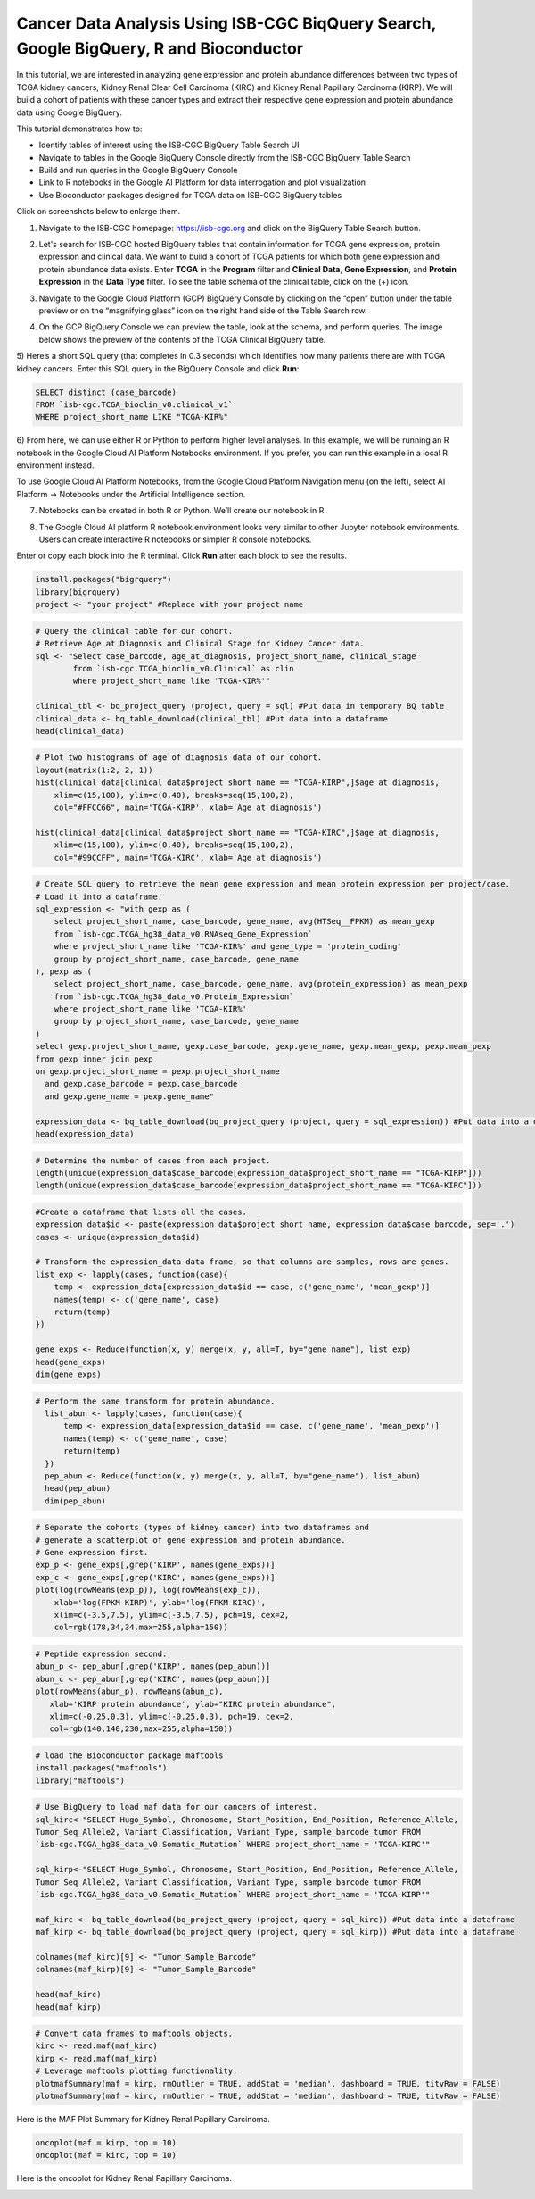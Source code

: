 ****************************************************************************************
Cancer Data Analysis Using ISB-CGC BiqQuery Search, Google BigQuery, R and Bioconductor
****************************************************************************************

In this tutorial, we are interested in analyzing gene expression and protein abundance differences between two types of TCGA kidney cancers, Kidney Renal Clear Cell Carcinoma (KIRC) and Kidney Renal Papillary Carcinoma (KIRP). We will build a cohort of patients with these cancer types and extract their respective gene expression and protein abundance data using  Google BigQuery. 

This tutorial demonstrates how to: 

- Identify tables of interest using the ISB-CGC BigQuery Table Search UI 
- Navigate to tables in the Google BigQuery Console directly from the ISB-CGC BigQuery Table Search
- Build and run queries in the Google BigQuery Console
- Link to R notebooks in the Google AI Platform for data interrogation and plot visualization 
- Use Bioconductor packages designed for TCGA data on ISB-CGC BigQuery tables

Click on screenshots below to enlarge them.

1)	Navigate to the ISB-CGC homepage: https://isb-cgc.org and click on the BigQuery Table Search button.

.. image:: ISB-homepage.png
   :scale: 30
   :align: center

2)	Let's search for ISB-CGC hosted BigQuery tables that contain information for TCGA gene expression, protein expression and clinical data. We want to build a cohort of TCGA patients for which both gene expression and protein abundance data exists. Enter **TCGA** in the **Program** filter and **Clinical Data**, **Gene Expression**, and **Protein Expression** in the **Data Type** filter. To see the table schema of the clinical table, click on the (+) icon.

.. image:: BQTableSearch-TCGA.png
   :scale: 30
   :align: center

3)	Navigate to the Google Cloud Platform (GCP) BigQuery Console by clicking on the “open” button under the table preview or on the “magnifying glass” icon on the right hand side of the Table Search row. 

.. image:: BQTableSearch-Open.png
   :scale: 30
   :align: center

4)	On the GCP BigQuery Console we can preview the table, look at the schema, and perform queries. The image below shows the preview of the contents of the TCGA Clinical BigQuery table. 

.. image:: BQConsole-TCGA.png
   :scale: 30
   :align: center

5)	Here’s a short SQL query (that completes in 0.3 seconds) which identifies how many patients there are with TCGA kidney cancers. 
Enter this SQL query in the BigQuery Console and click **Run**: 

.. code-block:: sql

   SELECT distinct (case_barcode)  
   FROM `isb-cgc.TCGA_bioclin_v0.clinical_v1`
   WHERE project_short_name LIKE "TCGA-KIR%"
   
.. image:: BQConsole-Barcodes.png
   :scale: 30
   :align: center

6)	From here, we can use either R or Python to perform higher level analyses. In this example, we will be running an R notebook in the Google Cloud AI Platform Notebooks environment.  
If you prefer, you can run this example in a local R environment instead.

To use Google Cloud AI Platform Notebooks, from the Google Cloud Platform Navigation menu (on the left), select AI Platform -> Notebooks under the Artificial Intelligence section.

.. image:: GCP-AI-Platform.png
   :scale: 30
   :align: center

7)	Notebooks can be created in both R or Python. We’ll create our notebook in R. 

.. image:: GCP-Notebooks.png
   :scale: 30
   :align: center

8) The Google Cloud AI platform R notebook environment looks very similar to other Jupyter notebook environments. Users can create interactive R notebooks or simpler R console notebooks. 

.. image:: GCP-R-environment.png
   :scale: 30
   :align: center

   Here’s an example of an interactive R notebook. Click the image to enlarge it.

.. image:: GCP-R-Notebook.png
   :scale: 30
   :align: center

Enter or copy each block into the R terminal. Click **Run** after each block to see the results.

.. code-block:: R

   install.packages("bigrquery")
   library(bigrquery)
   project <- "your project" #Replace with your project name
   
.. code-block:: R

   # Query the clinical table for our cohort.
   # Retrieve Age at Diagnosis and Clinical Stage for Kidney Cancer data.
   sql <- "Select case_barcode, age_at_diagnosis, project_short_name, clinical_stage
           from `isb-cgc.TCGA_bioclin_v0.Clinical` as clin
           where project_short_name like 'TCGA-KIR%'"

   clinical_tbl <- bq_project_query (project, query = sql) #Put data in temporary BQ table
   clinical_data <- bq_table_download(clinical_tbl) #Put data into a dataframe
   head(clinical_data)

.. image:: Clinical-dataframe.png


.. code-block:: R

   # Plot two histograms of age of diagnosis data of our cohort.
   layout(matrix(1:2, 2, 1))
   hist(clinical_data[clinical_data$project_short_name == "TCGA-KIRP",]$age_at_diagnosis, 
       xlim=c(15,100), ylim=c(0,40), breaks=seq(15,100,2),
       col="#FFCC66", main='TCGA-KIRP', xlab='Age at diagnosis')

   hist(clinical_data[clinical_data$project_short_name == "TCGA-KIRC",]$age_at_diagnosis, 
       xlim=c(15,100), ylim=c(0,40), breaks=seq(15,100,2), 
       col="#99CCFF", main='TCGA-KIRC', xlab='Age at diagnosis')
       
.. image:: Clinical-histograms.png       

.. code-block:: R

   # Create SQL query to retrieve the mean gene expression and mean protein expression per project/case.
   # Load it into a dataframe.
   sql_expression <- "with gexp as (
       select project_short_name, case_barcode, gene_name, avg(HTSeq__FPKM) as mean_gexp
       from `isb-cgc.TCGA_hg38_data_v0.RNAseq_Gene_Expression`
       where project_short_name like 'TCGA-KIR%' and gene_type = 'protein_coding'
       group by project_short_name, case_barcode, gene_name
   ), pexp as (
       select project_short_name, case_barcode, gene_name, avg(protein_expression) as mean_pexp
       from `isb-cgc.TCGA_hg38_data_v0.Protein_Expression`
       where project_short_name like 'TCGA-KIR%'
       group by project_short_name, case_barcode, gene_name
   )
   select gexp.project_short_name, gexp.case_barcode, gexp.gene_name, gexp.mean_gexp, pexp.mean_pexp 
   from gexp inner join pexp 
   on gexp.project_short_name = pexp.project_short_name 
     and gexp.case_barcode = pexp.case_barcode 
     and gexp.gene_name = pexp.gene_name"

   expression_data <- bq_table_download(bq_project_query (project, query = sql_expression)) #Put data into a dataframe
   head(expression_data)


.. image:: Expression-dataframe.png  

.. code-block:: R

   # Determine the number of cases from each project.
   length(unique(expression_data$case_barcode[expression_data$project_short_name == "TCGA-KIRP"]))
   length(unique(expression_data$case_barcode[expression_data$project_short_name == "TCGA-KIRC"]))

.. image:: Num-cases.png  

.. code-block:: R

   #Create a dataframe that lists all the cases.
   expression_data$id <- paste(expression_data$project_short_name, expression_data$case_barcode, sep='.')
   cases <- unique(expression_data$id)

   # Transform the expression_data data frame, so that columns are samples, rows are genes.
   list_exp <- lapply(cases, function(case){
       temp <- expression_data[expression_data$id == case, c('gene_name', 'mean_gexp')]
       names(temp) <- c('gene_name', case)
       return(temp)
   })

   gene_exps <- Reduce(function(x, y) merge(x, y, all=T, by="gene_name"), list_exp)
   head(gene_exps)
   dim(gene_exps)

.. image:: gene-exp-dataframe.png 

.. code-block:: R

   # Perform the same transform for protein abundance.
     list_abun <- lapply(cases, function(case){
         temp <- expression_data[expression_data$id == case, c('gene_name', 'mean_pexp')]
         names(temp) <- c('gene_name', case)
         return(temp)
     })
     pep_abun <- Reduce(function(x, y) merge(x, y, all=T, by="gene_name"), list_abun)
     head(pep_abun)
     dim(pep_abun)

.. image:: pep-abun-dataframe.png 

.. code-block:: R

   # Separate the cohorts (types of kidney cancer) into two dataframes and 
   # generate a scatterplot of gene expression and protein abundance.
   # Gene expression first.
   exp_p <- gene_exps[,grep('KIRP', names(gene_exps))]
   exp_c <- gene_exps[,grep('KIRC', names(gene_exps))]
   plot(log(rowMeans(exp_p)), log(rowMeans(exp_c)), 
       xlab='log(FPKM KIRP)', ylab='log(FPKM KIRC)', 
       xlim=c(-3.5,7.5), ylim=c(-3.5,7.5), pch=19, cex=2,
       col=rgb(178,34,34,max=255,alpha=150))
       
.. image:: gene-scatterplot.png

.. code-block:: R

   # Peptide expression second.
   abun_p <- pep_abun[,grep('KIRP', names(pep_abun))]
   abun_c <- pep_abun[,grep('KIRC', names(pep_abun))]
   plot(rowMeans(abun_p), rowMeans(abun_c), 
      xlab='KIRP protein abundance', ylab="KIRC protein abundance", 
      xlim=c(-0.25,0.3), ylim=c(-0.25,0.3), pch=19, cex=2,
      col=rgb(140,140,230,max=255,alpha=150))
      
.. image:: peptide-scatterplot.png

.. code-block:: R

   # load the Bioconductor package maftools
   install.packages("maftools")
   library("maftools")

.. code-block:: R

   # Use BigQuery to load maf data for our cancers of interest.
   sql_kirc<-"SELECT Hugo_Symbol, Chromosome, Start_Position, End_Position, Reference_Allele, 
   Tumor_Seq_Allele2, Variant_Classification, Variant_Type, sample_barcode_tumor FROM 
   `isb-cgc.TCGA_hg38_data_v0.Somatic_Mutation` WHERE project_short_name = 'TCGA-KIRC'"

   sql_kirp<-"SELECT Hugo_Symbol, Chromosome, Start_Position, End_Position, Reference_Allele, 
   Tumor_Seq_Allele2, Variant_Classification, Variant_Type, sample_barcode_tumor FROM 
   `isb-cgc.TCGA_hg38_data_v0.Somatic_Mutation` WHERE project_short_name = 'TCGA-KIRP'"

   maf_kirc <- bq_table_download(bq_project_query (project, query = sql_kirc)) #Put data into a dataframe
   maf_kirp <- bq_table_download(bq_project_query (project, query = sql_kirp)) #Put data into a dataframe

   colnames(maf_kirc)[9] <- "Tumor_Sample_Barcode"
   colnames(maf_kirp)[9] <- "Tumor_Sample_Barcode"

   head(maf_kirc)
   head(maf_kirp)
   
.. image:: somatic-mutation-dataframes.png

.. code-block:: R

   # Convert data frames to maftools objects.
   kirc <- read.maf(maf_kirc)
   kirp <- read.maf(maf_kirp)
   # Leverage maftools plotting functionality.
   plotmafSummary(maf = kirp, rmOutlier = TRUE, addStat = 'median', dashboard = TRUE, titvRaw = FALSE)
   plotmafSummary(maf = kirc, rmOutlier = TRUE, addStat = 'median', dashboard = TRUE, titvRaw = FALSE)

Here is the MAF Plot Summary for Kidney Renal Papillary Carcinoma.

.. image:: plotmafSummary-kirp.png

.. code-block:: R

   oncoplot(maf = kirp, top = 10)
   oncoplot(maf = kirc, top = 10)


Here is the oncoplot for Kidney Renal Papillary Carcinoma.

.. image:: oncoplot-kirp.png


